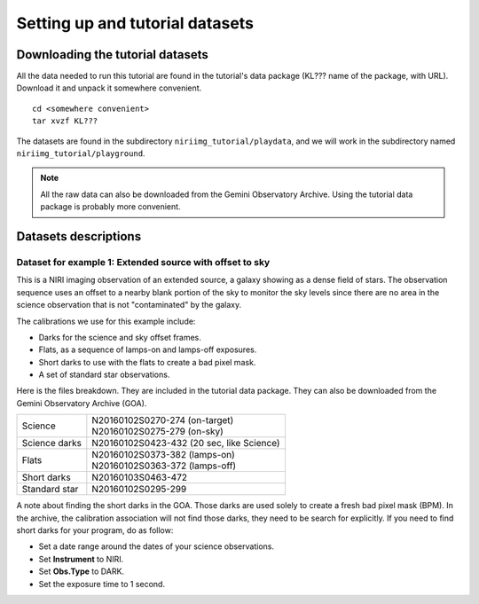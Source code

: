 .. datasets.rst

.. _datasets:

********************************
Setting up and tutorial datasets
********************************

.. _datasetup:

Downloading the tutorial datasets
=================================

All the data needed to run this tutorial are found in the tutorial's data
package (KL??? name of the package, with URL).  Download it and unpack it
somewhere convenient.

.. highlight:: bash

::

    cd <somewhere convenient>
    tar xvzf KL???

The datasets are found in the subdirectory ``niriimg_tutorial/playdata``, and we
will work in the subdirectory named ``niriimg_tutorial/playground``.

.. note:: All the raw data can also be downloaded from the Gemini Observatory Archive.  Using the tutorial data package is probably more convenient.


Datasets descriptions
=====================

.. _dataextended:

Dataset for example 1: Extended source with offset to sky
---------------------------------------------------------

This is a NIRI imaging observation of an extended source, a galaxy showing
as a dense field of stars.  The observation sequence uses an offset to a nearby
blank portion of the sky to monitor the sky levels since there are no area in
the science observation that is not "contaminated" by the galaxy.

The calibrations we use for this example include:

* Darks for the science and sky offset frames.
* Flats, as a sequence of lamps-on and lamps-off exposures.
* Short darks to use with the flats to create a bad pixel mask.
* A set of standard star observations.

Here is the files breakdown.  They are included in the tutorial data package.
They can also be downloaded from the Gemini Observatory Archive (GOA).

+---------------+--------------------------------------------+
| Science       || N20160102S0270-274 (on-target)            |
|               || N20160102S0275-279 (on-sky)               |
+---------------+--------------------------------------------+
| Science darks || N20160102S0423-432 (20 sec, like Science) |
+---------------+--------------------------------------------+
| Flats         || N20160102S0373-382 (lamps-on)             |
|               || N20160102S0363-372 (lamps-off)            |
+---------------+--------------------------------------------+
| Short darks   || N20160103S0463-472                        |
+---------------+--------------------------------------------+
| Standard star || N20160102S0295-299                        |
+---------------+--------------------------------------------+

A note about finding the short darks in the GOA.  Those darks are used solely
to create a fresh bad pixel mask (BPM).  In the archive, the calibration
association will not find those darks, they need to be search for
explicitly. If you need to find short darks for your program, do as follow:

* Set a date range around the dates of your science observations.
* Set **Instrument** to NIRI.
* Set **Obs.Type** to DARK.
* Set the exposure time to 1 second.
